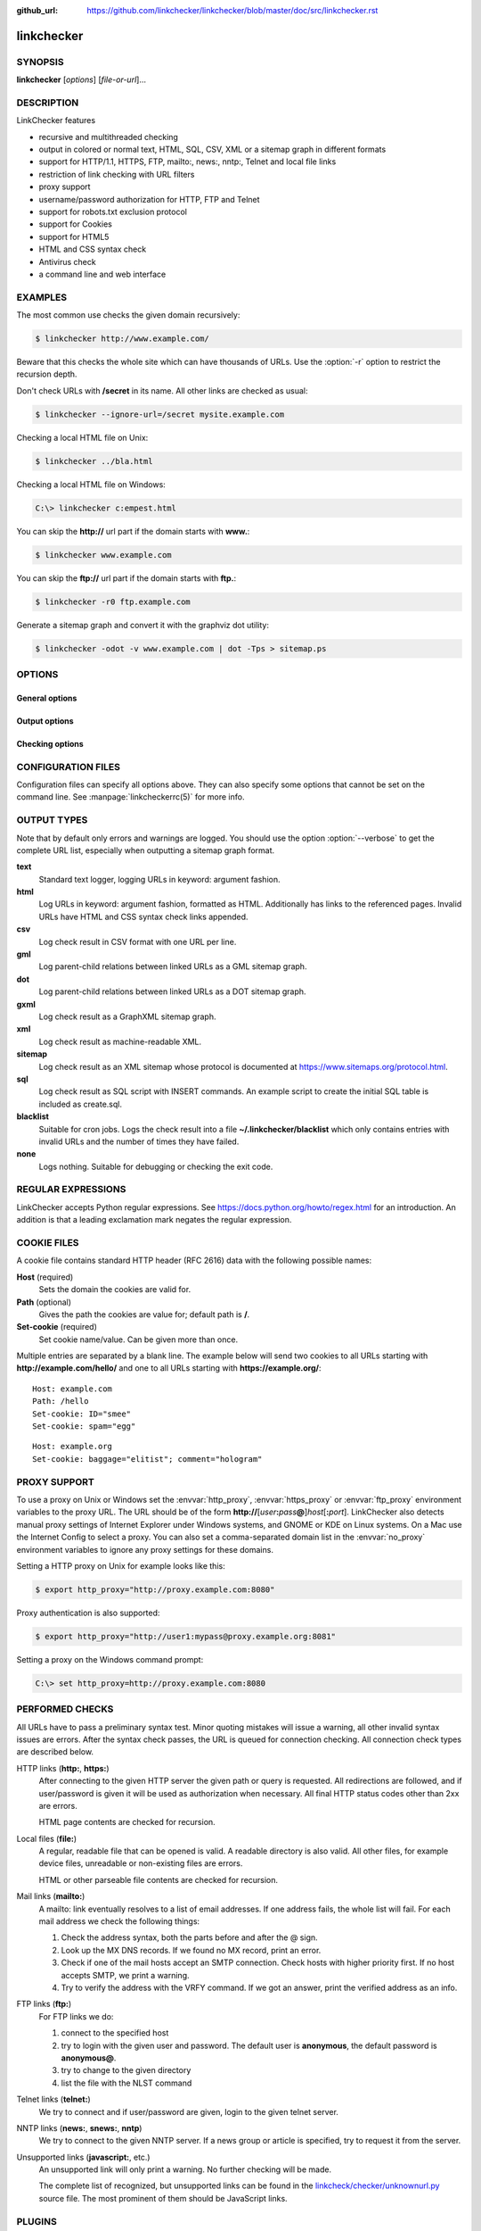 :github_url: https://github.com/linkchecker/linkchecker/blob/master/doc/src/linkchecker.rst

linkchecker
===========

SYNOPSIS
--------

**linkchecker** [*options*] [*file-or-url*]...

DESCRIPTION
-----------

LinkChecker features

-  recursive and multithreaded checking
-  output in colored or normal text, HTML, SQL, CSV, XML or a sitemap
   graph in different formats
-  support for HTTP/1.1, HTTPS, FTP, mailto:, news:, nntp:, Telnet and
   local file links
-  restriction of link checking with URL filters
-  proxy support
-  username/password authorization for HTTP, FTP and Telnet
-  support for robots.txt exclusion protocol
-  support for Cookies
-  support for HTML5
-  HTML and CSS syntax check
-  Antivirus check
-  a command line and web interface

EXAMPLES
--------

The most common use checks the given domain recursively:

.. code-block:: console

   $ linkchecker http://www.example.com/

Beware that this checks the whole site which can have thousands of
URLs. Use the :option:`-r` option to restrict the recursion depth.

Don't check URLs with **/secret** in its name. All other links are
checked as usual:

.. code-block:: console

   $ linkchecker --ignore-url=/secret mysite.example.com

Checking a local HTML file on Unix:

.. code-block:: console

   $ linkchecker ../bla.html

Checking a local HTML file on Windows:

.. code-block:: doscon

   C:\> linkchecker c:empest.html

You can skip the **http://** url part if the domain starts with
**www.**:

.. code-block:: console

   $ linkchecker www.example.com

You can skip the **ftp://** url part if the domain starts with **ftp.**:

.. code-block:: console

   $ linkchecker -r0 ftp.example.com

Generate a sitemap graph and convert it with the graphviz dot utility:

.. code-block:: console

   $ linkchecker -odot -v www.example.com | dot -Tps > sitemap.ps

OPTIONS
-------

General options
^^^^^^^^^^^^^^^

.. option:: -f FILENAME, --config=FILENAME

    Use FILENAME as configuration file. By default LinkChecker uses
    ~/.linkchecker/linkcheckerrc.

.. option:: -h, --help

    Help me! Print usage information for this program.
    
.. option:: --stdin

    Read list of white-space separated URLs to check from stdin.
    
.. option:: -t NUMBER, --threads=NUMBER

    Generate no more than the given number of threads. Default number of
    threads is 10. To disable threading specify a non-positive number.

.. option:: -V, --version

    Print version and exit.

.. option:: --list-plugins

    Print available check plugins and exit.

Output options
^^^^^^^^^^^^^^

.. option:: -D STRING, --debug=STRING

    Print debugging output for the given logger. Available loggers are
    cmdline, checking, cache, dns, plugin and
    all. Specifying all is an alias for specifying all available
    loggers. The option can be given multiple times to debug with more
    than one logger. For accurate results, threading will be disabled
    during debug runs.

.. option:: -F TYPE[/ENCODING][/FILENAME], --file-output=TYPE[/ENCODING][/FILENAME]

    Output to a file linkchecker-out.TYPE,
    $HOME/.linkchecker/blacklist for blacklist output, or
    FILENAME if specified. The ENCODING specifies the output
    encoding, the default is that of your locale. Valid encodings are
    listed at
    https://docs.python.org/library/codecs.html#standard-encodings.
    The FILENAME and ENCODING parts of the none output type will
    be ignored, else if the file already exists, it will be overwritten.
    You can specify this option more than once. Valid file output TYPEs
    are text, html, sql, csv, gml, dot, xml,
    sitemap, none or blacklist. Default is no file output.
    The various output types are documented below. Note that you can
    suppress all console output with the option :option:`-o` *none*.

.. option:: --no-status

    Do not print check status messages.

.. option:: --no-warnings

    Don't log warnings. Default is to log warnings.

.. option:: -o TYPE[/ENCODING], --output=TYPE[/ENCODING]

    Specify output type as text, html, sql, csv,
    gml, dot, xml, sitemap, none or blacklist.
    Default type is text. The various output types are documented
    below.
    The ENCODING specifies the output encoding, the default is that of
    your locale. Valid encodings are listed at
    https://docs.python.org/library/codecs.html#standard-encodings.

.. option:: -q, --quiet

    Quiet operation, an alias for :option:`-o` *none*. This is only useful with
    :option:`-F`.

.. option:: -v, --verbose

    Log all checked URLs. Default is to log only errors and warnings.
    
.. option:: -W REGEX, --warning-regex=REGEX 

    Define a regular expression which prints a warning if it matches any
    content of the checked link. This applies only to valid pages, so we
    can get their content.
    Use this to check for pages that contain some form of error, for
    example "This page has moved" or "Oracle Application error".
    Note that multiple values can be combined in the regular expression,
    for example "(This page has moved|Oracle Application error)".
    See section `REGULAR EXPRESSIONS`_ for more info.

Checking options
^^^^^^^^^^^^^^^^

.. option:: --cookiefile=FILENAME

    Read a file with initial cookie data. The cookie data format is
    explained below.

.. option:: --check-extern

    Check external URLs.

.. option:: --ignore-url=REGEX

    URLs matching the given regular expression will be ignored and not
    checked.
    This option can be given multiple times.
    See section `REGULAR EXPRESSIONS`_ for more info.

.. option:: -N STRING, --nntp-server=STRING

    Specify an NNTP server for news: links. Default is the
    environment variable :envvar:`NNTP_SERVER`. If no host is given, only the
    syntax of the link is checked.

.. option:: --no-follow-url=REGEX

    Check but do not recurse into URLs matching the given regular
    expression.
    This option can be given multiple times.
    See section `REGULAR EXPRESSIONS`_ for more info.

.. option:: -p, --password

    Read a password from console and use it for HTTP and FTP
    authorization. For FTP the default password is anonymous@. For
    HTTP there is no default password. See also :option:`-u`.

.. option:: -r NUMBER, --recursion-level=NUMBER

    Check recursively all links up to given depth. A negative depth will
    enable infinite recursion. Default depth is infinite.

.. option:: --timeout=NUMBER

    Set the timeout for connection attempts in seconds. The default
    timeout is 60 seconds.

.. option:: -u STRING, --user=STRING

    Try the given username for HTTP and FTP authorization. For FTP the
    default username is anonymous. For HTTP there is no default
    username. See also :option:`-p`.

.. option:: --user-agent=STRING

    Specify the User-Agent string to send to the HTTP server, for
    example "Mozilla/4.0". The default is "LinkChecker/X.Y" where X.Y is
    the current version of LinkChecker.

CONFIGURATION FILES
-------------------

Configuration files can specify all options above. They can also specify
some options that cannot be set on the command line. See
:manpage:`linkcheckerrc(5)` for more info.

OUTPUT TYPES
------------

Note that by default only errors and warnings are logged. You should use
the option :option:`--verbose` to get the complete URL list, especially when
outputting a sitemap graph format.

**text**
    Standard text logger, logging URLs in keyword: argument fashion.
**html**
    Log URLs in keyword: argument fashion, formatted as HTML.
    Additionally has links to the referenced pages. Invalid URLs have
    HTML and CSS syntax check links appended.
**csv**
    Log check result in CSV format with one URL per line.
**gml**
    Log parent-child relations between linked URLs as a GML sitemap
    graph.
**dot**
    Log parent-child relations between linked URLs as a DOT sitemap
    graph.
**gxml**
    Log check result as a GraphXML sitemap graph.
**xml**
    Log check result as machine-readable XML.
**sitemap**
    Log check result as an XML sitemap whose protocol is documented at
    https://www.sitemaps.org/protocol.html.
**sql**
    Log check result as SQL script with INSERT commands. An example
    script to create the initial SQL table is included as create.sql.
**blacklist**
    Suitable for cron jobs. Logs the check result into a file
    **~/.linkchecker/blacklist** which only contains entries with
    invalid URLs and the number of times they have failed.
**none**
    Logs nothing. Suitable for debugging or checking the exit code.

REGULAR EXPRESSIONS
-------------------

LinkChecker accepts Python regular expressions. See
https://docs.python.org/howto/regex.html for an introduction.
An addition is that a leading exclamation mark negates the regular
expression.

COOKIE FILES
------------

A cookie file contains standard HTTP header (RFC 2616) data with the
following possible names:

**Host** (required)
    Sets the domain the cookies are valid for.
**Path** (optional)
    Gives the path the cookies are value for; default path is **/**.
**Set-cookie** (required)
    Set cookie name/value. Can be given more than once.

Multiple entries are separated by a blank line. The example below will
send two cookies to all URLs starting with **http://example.com/hello/**
and one to all URLs starting with **https://example.org/**:

::

      Host: example.com
      Path: /hello
      Set-cookie: ID="smee"
      Set-cookie: spam="egg"

::

      Host: example.org
      Set-cookie: baggage="elitist"; comment="hologram"


PROXY SUPPORT
-------------

To use a proxy on Unix or Windows set the :envvar:`http_proxy`, :envvar:`https_proxy` or
:envvar:`ftp_proxy` environment variables to the proxy URL. The URL should be of
the form
**http://**\ [*user*\ **:**\ *pass*\ **@**]\ *host*\ [**:**\ *port*].
LinkChecker also detects manual proxy settings of Internet Explorer
under Windows systems, and GNOME or KDE on Linux systems. On a Mac use
the Internet Config to select a proxy.
You can also set a comma-separated domain list in the :envvar:`no_proxy`
environment variables to ignore any proxy settings for these domains.

Setting a HTTP proxy on Unix for example looks like this:

.. code-block:: console

   $ export http_proxy="http://proxy.example.com:8080"

Proxy authentication is also supported:

.. code-block:: console

   $ export http_proxy="http://user1:mypass@proxy.example.org:8081"

Setting a proxy on the Windows command prompt:

.. code-block:: doscon

   C:\> set http_proxy=http://proxy.example.com:8080

PERFORMED CHECKS
----------------

All URLs have to pass a preliminary syntax test. Minor quoting mistakes
will issue a warning, all other invalid syntax issues are errors. After
the syntax check passes, the URL is queued for connection checking. All
connection check types are described below.

HTTP links (**http:**, **https:**)
    After connecting to the given HTTP server the given path or query is
    requested. All redirections are followed, and if user/password is
    given it will be used as authorization when necessary. All final
    HTTP status codes other than 2xx are errors.

    HTML page contents are checked for recursion.

Local files (**file:**)
    A regular, readable file that can be opened is valid. A readable
    directory is also valid. All other files, for example device files,
    unreadable or non-existing files are errors.

    HTML or other parseable file contents are checked for recursion.

Mail links (**mailto:**)
    A mailto: link eventually resolves to a list of email addresses.
    If one address fails, the whole list will fail. For each mail
    address we check the following things:

    1. Check the address syntax, both the parts before and after the
       @ sign.
    2. Look up the MX DNS records. If we found no MX record, print an
       error.
    3. Check if one of the mail hosts accept an SMTP connection. Check
       hosts with higher priority first. If no host accepts SMTP, we
       print a warning.
    4. Try to verify the address with the VRFY command. If we got an
       answer, print the verified address as an info.

FTP links (**ftp:**)
    For FTP links we do:

    1. connect to the specified host
    2. try to login with the given user and password. The default user
       is **anonymous**, the default password is **anonymous@**.
    3. try to change to the given directory
    4. list the file with the NLST command

Telnet links (**telnet:**)
    We try to connect and if user/password are given, login to the given
    telnet server.

NNTP links (**news:**, **snews:**, **nntp**)
    We try to connect to the given NNTP server. If a news group or
    article is specified, try to request it from the server.

Unsupported links (**javascript:**, etc.)
    An unsupported link will only print a warning. No further checking
    will be made.

    The complete list of recognized, but unsupported links can be found
    in the
    `linkcheck/checker/unknownurl.py <https://github.com/linkchecker/linkchecker/blob/master/linkcheck/checker/unknownurl.py>`__
    source file. The most prominent of them should be JavaScript links.

PLUGINS
-------

There are two plugin types: connection and content plugins. Connection
plugins are run after a successful connection to the URL host. Content
plugins are run if the URL type has content (mailto: URLs have no
content for example) and if the check is not forbidden (ie. by HTTP
robots.txt).
Use the option :option:`--list-plugins` for a list of plugins and their
documentation. All plugins are enabled via the :manpage:`linkcheckerrc(5)`
configuration file.

RECURSION
---------

Before descending recursively into a URL, it has to fulfill several
conditions. They are checked in this order:

1. A URL must be valid.
2. A URL must be parseable. This currently includes HTML files, Opera
   bookmarks files, and directories. If a file type cannot be determined
   (for example it does not have a common HTML file extension, and the
   content does not look like HTML), it is assumed to be non-parseable.
3. The URL content must be retrievable. This is usually the case except
   for example mailto: or unknown URL types.
4. The maximum recursion level must not be exceeded. It is configured
   with the :option:`--recursion-level` option and is unlimited per default.
5. It must not match the ignored URL list. This is controlled with the
   :option:`--ignore-url` option.
6. The Robots Exclusion Protocol must allow links in the URL to be
   followed recursively. This is checked by searching for a "nofollow"
   directive in the HTML header data.

Note that the directory recursion reads all files in that directory, not
just a subset like **index.htm**.

NOTES
-----

URLs on the commandline starting with **ftp.** are treated like
**ftp://ftp.**, URLs starting with **www.** are treated like
**http://www.**. You can also give local files as arguments.
If you have your system configured to automatically establish a
connection to the internet (e.g. with diald), it will connect when
checking links not pointing to your local host. Use the :option:`--ignore-url`
option to prevent this.

Javascript links are not supported.

If your platform does not support threading, LinkChecker disables it
automatically.

You can supply multiple user/password pairs in a configuration file.

When checking **news:** links the given NNTP host doesn't need to be the
same as the host of the user browsing your pages.

ENVIRONMENT
-----------

.. envvar:: NNTP_SERVER

   specifies default NNTP server

.. envvar:: http_proxy

   specifies default HTTP proxy server

.. envvar:: ftp_proxy

   specifies default FTP proxy server

.. envvar:: no_proxy

   comma-separated list of domains to not contact over a proxy server

.. envvar:: LC_MESSAGES, LANG, LANGUAGE

   specify output language

RETURN VALUE
------------

The return value is 2 when

-  a program error occurred.

The return value is 1 when

-  invalid links were found or
-  link warnings were found and warnings are enabled

Else the return value is zero.

LIMITATIONS
-----------

LinkChecker consumes memory for each queued URL to check. With thousands
of queued URLs the amount of consumed memory can become quite large.
This might slow down the program or even the whole system.

FILES
-----

**~/.linkchecker/linkcheckerrc** - default configuration file

**~/.linkchecker/blacklist** - default blacklist logger output filename

**linkchecker-out.**\ *TYPE* - default logger file output name

SEE ALSO
--------

:manpage:`linkcheckerrc(5)`

https://docs.python.org/library/codecs.html#standard-encodings - valid
output encodings

https://docs.python.org/howto/regex.html - regular expression
documentation
